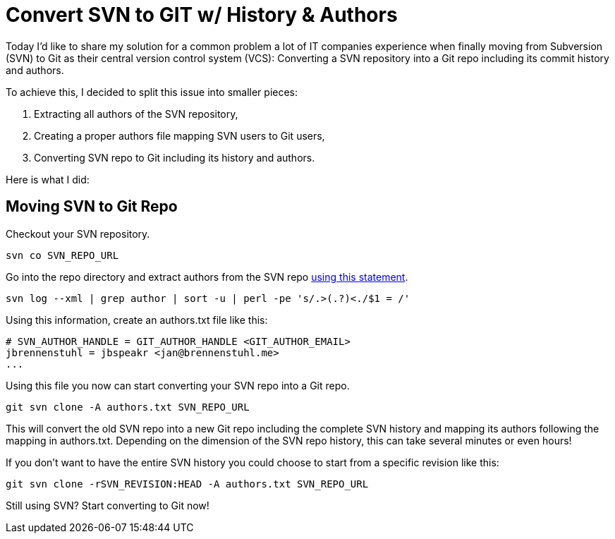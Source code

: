 = Convert SVN to GIT w/ History & Authors
:published_at: 2015-04-15
:hp-tags: vcs, github, howto
:hp-alt-title: svn git history authors

Today I'd like to share my solution for a common problem a lot of IT companies experience when finally moving from Subversion (SVN) to Git as their central version control system (VCS): Converting a SVN repository into a Git repo including its commit history and authors. 

To achieve this, I decided to split this issue into smaller pieces:

1. Extracting all authors of the SVN repository,
2. Creating a proper authors file mapping SVN users to Git users,
3. Converting SVN repo to Git including its history and authors.

Here is what I did:

== Moving SVN to Git Repo

Checkout your SVN repository.

```
svn co SVN_REPO_URL
```

Go into the repo directory and extract authors from the SVN repo link:http://stackoverflow.com/questions/2159567/what-is-the-format-of-an-authors-file-for-git-svn-specifically-for-special-char[using this statement].

```
svn log --xml | grep author | sort -u | perl -pe 's/.>(.?)<./$1 = /'
```

Using this information, create an authors.txt file like this:

```
# SVN_AUTHOR_HANDLE = GIT_AUTHOR_HANDLE <GIT_AUTHOR_EMAIL>
jbrennenstuhl = jbspeakr <jan@brennenstuhl.me>
...
```

Using this file you now can start converting your SVN repo into a Git repo.

```
git svn clone -A authors.txt SVN_REPO_URL
```

This will convert the old SVN repo into a new Git repo including the complete SVN history and mapping its authors following the mapping in authors.txt. Depending on the dimension of the SVN repo history, this can take several minutes or even hours!

If you don't want to have the entire SVN history you could choose to start from a specific revision like this:

```
git svn clone -rSVN_REVISION:HEAD -A authors.txt SVN_REPO_URL
```

Still using SVN? Start converting to Git now!